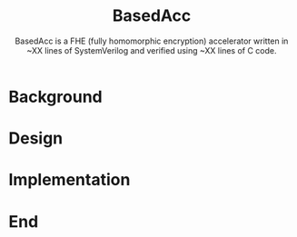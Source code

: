 #+title: BasedAcc
#+subtitle: BasedAcc is a FHE (fully homomorphic encryption) accelerator written in ~XX lines of SystemVerilog and verified using ~XX lines of C code.

* Background

* Design

* Implementation

* End
